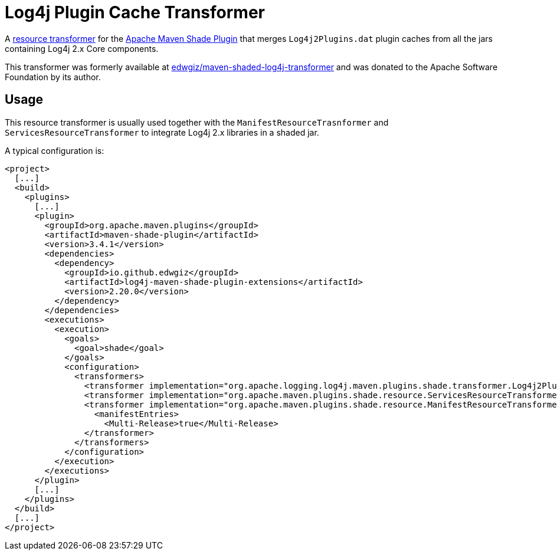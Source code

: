 //
// Licensed to the Apache Software Foundation (ASF) under one or more
// contributor license agreements.  See the NOTICE file distributed with
// this work for additional information regarding copyright ownership.
// The ASF licenses this file to you under the Apache License, Version 2.0
// (the "License"); you may not use this file except in compliance with
// the License.  You may obtain a copy of the License at
//
//      http://www.apache.org/licenses/LICENSE-2.0
//
// Unless required by applicable law or agreed to in writing, software
// distributed under the License is distributed on an "AS IS" BASIS,
// WITHOUT WARRANTIES OR CONDITIONS OF ANY KIND, either express or implied.
// See the License for the specific language governing permissions and
// limitations under the License.
//
= Log4j Plugin Cache Transformer

A
https://maven.apache.org/plugins/maven-shade-plugin/examples/resource-transformers.html[resource transformer]
for the
https://maven.apache.org/plugins/maven-shade-plugin/index.html[Apache Maven Shade Plugin]
that merges `Log4j2Plugins.dat` plugin caches from all the jars containing Log4j 2.x Core components.

This transformer was formerly available at
https://github.com/edwgiz/maven-shaded-log4j-transformer[edwgiz/maven-shaded-log4j-transformer]
and was donated to the Apache Software Foundation by its author.

== Usage

This resource transformer is usually used together with the `ManifestResourceTrasnformer` and `ServicesResourceTransformer` to integrate Log4j 2.x libraries in a shaded jar.

A typical configuration is:

[xml]
----
<project>
  [...]
  <build>
    <plugins>
      [...]
      <plugin>
        <groupId>org.apache.maven.plugins</groupId>
        <artifactId>maven-shade-plugin</artifactId>
        <version>3.4.1</version>
        <dependencies>
          <dependency>
            <groupId>io.github.edwgiz</groupId>
            <artifactId>log4j-maven-shade-plugin-extensions</artifactId>
            <version>2.20.0</version>
          </dependency>
        </dependencies>
        <executions>
          <execution>
            <goals>
              <goal>shade</goal>
            </goals>
            <configuration>
              <transformers>
                <transformer implementation="org.apache.logging.log4j.maven.plugins.shade.transformer.Log4j2PluginCacheFileTransformer"/>
                <transformer implementation="org.apache.maven.plugins.shade.resource.ServicesResourceTransformer"/>
                <transformer implementation="org.apache.maven.plugins.shade.resource.ManifestResourceTransformer">
                  <manifestEntries>
                    <Multi-Release>true</Multi-Release>
                </transformer>
              </transformers>
            </configuration>
          </execution>
        </executions>
      </plugin>
      [...]
    </plugins>
  </build>
  [...]
</project>
----
